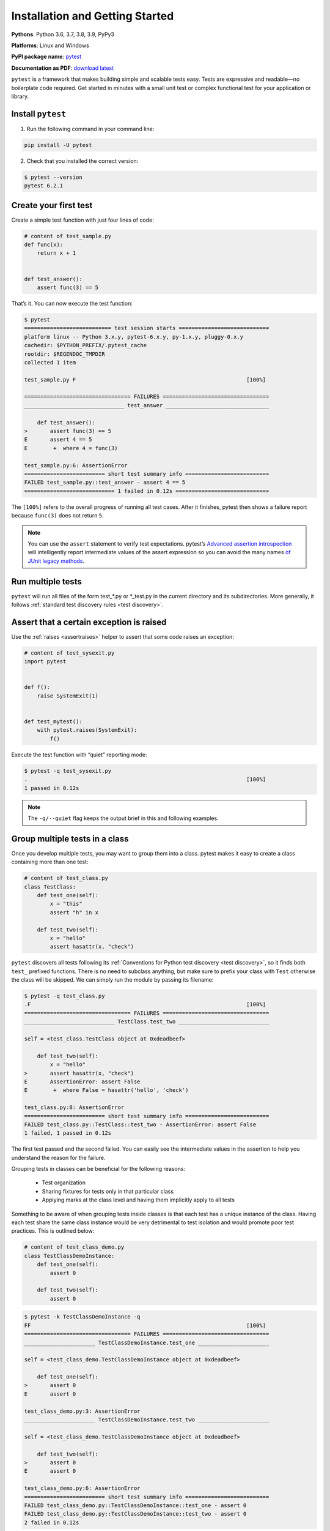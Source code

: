 Installation and Getting Started
===================================

**Pythons**: Python 3.6, 3.7, 3.8, 3.9, PyPy3

**Platforms**: Linux and Windows

**PyPI package name**: `pytest <https://pypi.org/project/pytest/>`_

**Documentation as PDF**: `download latest <https://media.readthedocs.org/pdf/pytest/latest/pytest.pdf>`_

``pytest`` is a framework that makes building simple and scalable tests easy. Tests are expressive and readable—no boilerplate code required. Get started in minutes with a small unit test or complex functional test for your application or library.

.. _`getstarted`:
.. _`installation`:

Install ``pytest``
----------------------------------------

1. Run the following command in your command line:

.. code-block:: bash

    pip install -U pytest

2. Check that you installed the correct version:

.. code-block:: bash

    $ pytest --version
    pytest 6.2.1

.. _`simpletest`:

Create your first test
----------------------------------------------------------

Create a simple test function with just four lines of code:

.. code-block:: python

    # content of test_sample.py
    def func(x):
        return x + 1


    def test_answer():
        assert func(3) == 5

That’s it. You can now execute the test function:

.. code-block:: pytest

    $ pytest
    =========================== test session starts ============================
    platform linux -- Python 3.x.y, pytest-6.x.y, py-1.x.y, pluggy-0.x.y
    cachedir: $PYTHON_PREFIX/.pytest_cache
    rootdir: $REGENDOC_TMPDIR
    collected 1 item

    test_sample.py F                                                     [100%]

    ================================= FAILURES =================================
    _______________________________ test_answer ________________________________

        def test_answer():
    >       assert func(3) == 5
    E       assert 4 == 5
    E        +  where 4 = func(3)

    test_sample.py:6: AssertionError
    ========================= short test summary info ==========================
    FAILED test_sample.py::test_answer - assert 4 == 5
    ============================ 1 failed in 0.12s =============================

The ``[100%]`` refers to the overall progress of running all test cases. After it finishes, pytest then shows a failure report because ``func(3)`` does not return ``5``.

.. note::

    You can use the ``assert`` statement to verify test expectations. pytest’s `Advanced assertion introspection <http://docs.python.org/reference/simple_stmts.html#the-assert-statement>`_ will intelligently report intermediate values of the assert expression so you can avoid the many names `of JUnit legacy methods <http://docs.python.org/library/unittest.html#test-cases>`_.

Run multiple tests
----------------------------------------------------------

``pytest`` will run all files of the form test_*.py or \*_test.py in the current directory and its subdirectories. More generally, it follows :ref:`standard test discovery rules <test discovery>`.


Assert that a certain exception is raised
--------------------------------------------------------------

Use the :ref:`raises <assertraises>` helper to assert that some code raises an exception:

.. code-block:: python

    # content of test_sysexit.py
    import pytest


    def f():
        raise SystemExit(1)


    def test_mytest():
        with pytest.raises(SystemExit):
            f()

Execute the test function with “quiet” reporting mode:

.. code-block:: pytest

    $ pytest -q test_sysexit.py
    .                                                                    [100%]
    1 passed in 0.12s

.. note::

    The ``-q/--quiet`` flag keeps the output brief in this and following examples.

Group multiple tests in a class
--------------------------------------------------------------

.. regendoc:wipe

Once you develop multiple tests, you may want to group them into a class. pytest makes it easy to create a class containing more than one test:

.. code-block:: python

    # content of test_class.py
    class TestClass:
        def test_one(self):
            x = "this"
            assert "h" in x

        def test_two(self):
            x = "hello"
            assert hasattr(x, "check")

``pytest`` discovers all tests following its :ref:`Conventions for Python test discovery <test discovery>`, so it finds both ``test_`` prefixed functions. There is no need to subclass anything, but make sure to prefix your class with ``Test`` otherwise the class will be skipped. We can simply run the module by passing its filename:

.. code-block:: pytest

    $ pytest -q test_class.py
    .F                                                                   [100%]
    ================================= FAILURES =================================
    ____________________________ TestClass.test_two ____________________________

    self = <test_class.TestClass object at 0xdeadbeef>

        def test_two(self):
            x = "hello"
    >       assert hasattr(x, "check")
    E       AssertionError: assert False
    E        +  where False = hasattr('hello', 'check')

    test_class.py:8: AssertionError
    ========================= short test summary info ==========================
    FAILED test_class.py::TestClass::test_two - AssertionError: assert False
    1 failed, 1 passed in 0.12s

The first test passed and the second failed. You can easily see the intermediate values in the assertion to help you understand the reason for the failure.

Grouping tests in classes can be beneficial for the following reasons:

 * Test organization
 * Sharing fixtures for tests only in that particular class
 * Applying marks at the class level and having them implicitly apply to all tests

Something to be aware of when grouping tests inside classes is that each test has a unique instance of the class.
Having each test share the same class instance would be very detrimental to test isolation and would promote poor test practices.
This is outlined below:

.. regendoc:wipe

.. code-block:: python

    # content of test_class_demo.py
    class TestClassDemoInstance:
        def test_one(self):
            assert 0

        def test_two(self):
            assert 0


.. code-block:: pytest

    $ pytest -k TestClassDemoInstance -q
    FF                                                                   [100%]
    ================================= FAILURES =================================
    ______________________ TestClassDemoInstance.test_one ______________________

    self = <test_class_demo.TestClassDemoInstance object at 0xdeadbeef>

        def test_one(self):
    >       assert 0
    E       assert 0

    test_class_demo.py:3: AssertionError
    ______________________ TestClassDemoInstance.test_two ______________________

    self = <test_class_demo.TestClassDemoInstance object at 0xdeadbeef>

        def test_two(self):
    >       assert 0
    E       assert 0

    test_class_demo.py:6: AssertionError
    ========================= short test summary info ==========================
    FAILED test_class_demo.py::TestClassDemoInstance::test_one - assert 0
    FAILED test_class_demo.py::TestClassDemoInstance::test_two - assert 0
    2 failed in 0.12s

Note that attributes added at class level are *class attributes*, so they will be shared between tests.

Request a unique temporary directory for functional tests
--------------------------------------------------------------

``pytest`` provides `Builtin fixtures/function arguments <https://docs.pytest.org/en/stable/builtin.html>`_ to request arbitrary resources, like a unique temporary directory:

.. code-block:: python

    # content of test_tmpdir.py
    def test_needsfiles(tmpdir):
        print(tmpdir)
        assert 0

List the name ``tmpdir`` in the test function signature and ``pytest`` will lookup and call a fixture factory to create the resource before performing the test function call. Before the test runs, ``pytest`` creates a unique-per-test-invocation temporary directory:

.. code-block:: pytest

    $ pytest -q test_tmpdir.py
    F                                                                    [100%]
    ================================= FAILURES =================================
    _____________________________ test_needsfiles ______________________________

    tmpdir = local('PYTEST_TMPDIR/test_needsfiles0')

        def test_needsfiles(tmpdir):
            print(tmpdir)
    >       assert 0
    E       assert 0

    test_tmpdir.py:3: AssertionError
    --------------------------- Captured stdout call ---------------------------
    PYTEST_TMPDIR/test_needsfiles0
    ========================= short test summary info ==========================
    FAILED test_tmpdir.py::test_needsfiles - assert 0
    1 failed in 0.12s

More info on tmpdir handling is available at :ref:`Temporary directories and files <tmpdir handling>`.

Find out what kind of builtin :ref:`pytest fixtures <fixtures>` exist with the command:

.. code-block:: bash

    pytest --fixtures   # shows builtin and custom fixtures

Note that this command omits fixtures with leading ``_`` unless the ``-v`` option is added.

Continue reading
-------------------------------------

Check out additional pytest resources to help you customize tests for your unique workflow:

* ":ref:`cmdline`" for command line invocation examples
* ":ref:`existingtestsuite`" for working with pre-existing tests
* ":ref:`mark`" for information on the ``pytest.mark`` mechanism
* ":ref:`fixtures`" for providing a functional baseline to your tests
* ":ref:`plugins`" for managing and writing plugins
* ":ref:`goodpractices`" for virtualenv and test layouts
